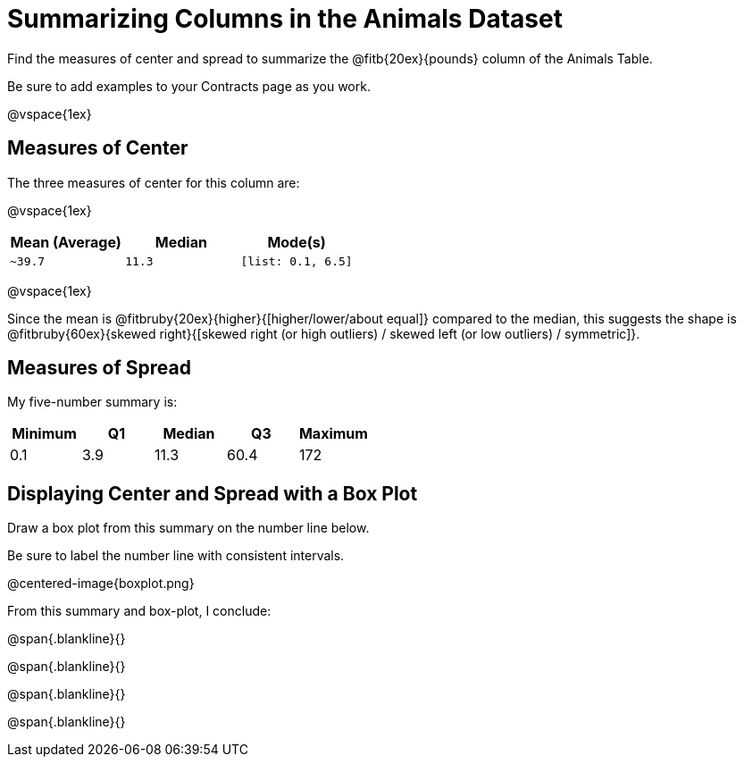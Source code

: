 = Summarizing Columns in the Animals Dataset

Find the measures of center and spread to summarize the @fitb{20ex}{pounds} column of the Animals Table. 

Be sure to add examples to your Contracts page as you work.

@vspace{1ex}

== Measures of Center

The three measures of center for this column are: 

@vspace{1ex}

[cols="^1a,^1a,^1a",options="header"] 
|===

| Mean (Average)| Median | Mode(s)

| `~39.7` 		| `11.3` | `[list: 0.1, 6.5]`
|===

@vspace{1ex}

Since the mean is @fitbruby{20ex}{higher}{[higher/lower/about equal]} compared to the median, this suggests the shape is @fitbruby{60ex}{skewed right}{[skewed right (or high outliers) / skewed left (or low outliers) / symmetric]}.

== Measures of Spread

My five-number summary is:

[cols="^1a,^1a,^1a,^1a,^1a",options="header"]
|===

| Minimum | Q1 		| Median 	| Q3 	| Maximum

| 0.1	  | 3.9		| 11.3		| 60.4 	| 172
|===

== Displaying Center and Spread with a Box Plot

Draw a box plot from this summary on the number line below. 

Be sure to label the number line with consistent intervals.

@centered-image{boxplot.png}

From this summary and box-plot, I conclude:

@span{.blankline}{}

@span{.blankline}{}

@span{.blankline}{}

@span{.blankline}{}
